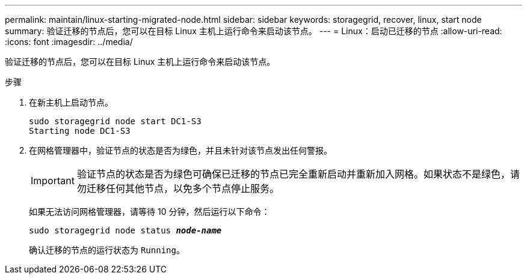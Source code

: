 ---
permalink: maintain/linux-starting-migrated-node.html 
sidebar: sidebar 
keywords: storagegrid, recover, linux, start node 
summary: 验证迁移的节点后，您可以在目标 Linux 主机上运行命令来启动该节点。 
---
= Linux：启动已迁移的节点
:allow-uri-read: 
:icons: font
:imagesdir: ../media/


[role="lead"]
验证迁移的节点后，您可以在目标 Linux 主机上运行命令来启动该节点。

.步骤
. 在新主机上启动节点。
+
[listing]
----
sudo storagegrid node start DC1-S3
Starting node DC1-S3
----
. 在网格管理器中，验证节点的状态是否为绿色，并且未针对该节点发出任何警报。
+

IMPORTANT: 验证节点的状态是否为绿色可确保已迁移的节点已完全重新启动并重新加入网格。如果状态不是绿色，请勿迁移任何其他节点，以免多个节点停止服务。

+
如果无法访问网格管理器，请等待 10 分钟，然后运行以下命令：

+
`sudo storagegrid node status *_node-name_*`

+
确认迁移的节点的运行状态为 `Running`。


